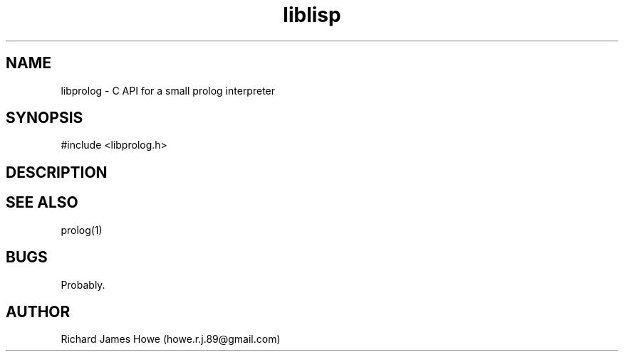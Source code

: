 .\" Manpage for libprolog C API
.\" Contact howe.r.j.89@gmail.com to correct errors or typos.
.TH liblisp 3 "VERSION" "lisp library man page"
.SH NAME
libprolog \- C API for a small prolog interpreter
.SH SYNOPSIS
#include <libprolog.h>
.SH DESCRIPTION

.SH SEE ALSO
prolog(1)
.SH BUGS
Probably.
.SH AUTHOR
Richard James Howe (howe.r.j.89@gmail.com)
